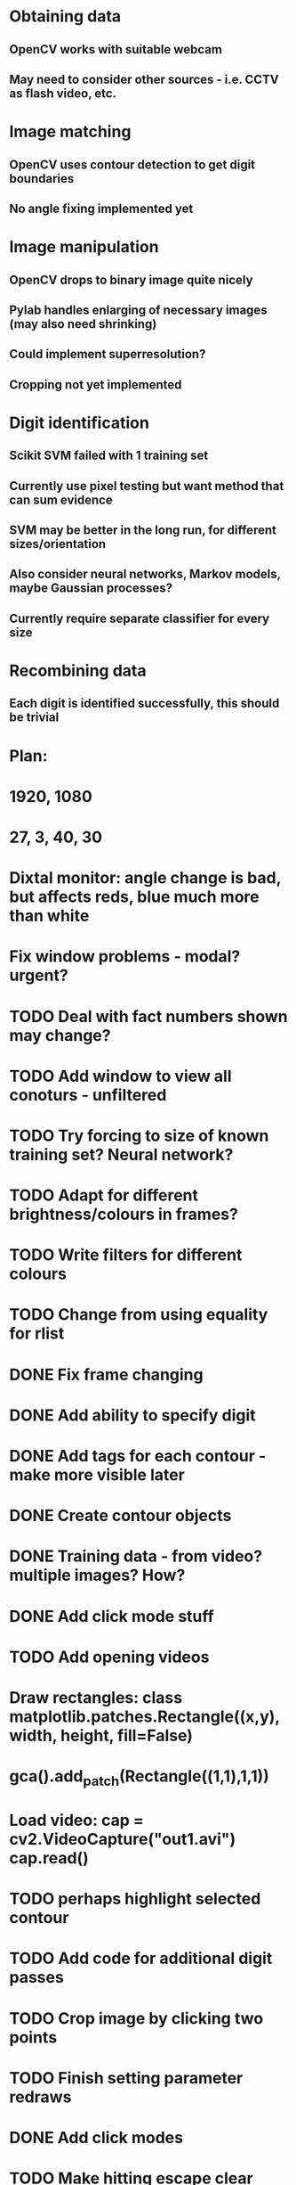 * Obtaining data
** OpenCV works with suitable webcam
** May need to consider other sources - i.e. CCTV as flash video, etc.
* Image matching
** OpenCV uses contour detection to get digit boundaries
** No angle fixing implemented yet
* Image manipulation
** OpenCV drops to binary image quite nicely
** Pylab handles enlarging of necessary images (may also need shrinking)
** Could implement superresolution?
** Cropping not yet implemented
* Digit identification
** Scikit SVM failed with 1 training set
** Currently use pixel testing but want method that can sum evidence
** SVM may be better in the long run, for different sizes/orientation
** Also consider neural networks, Markov models,  maybe Gaussian processes?
** Currently require separate classifier for every size
* Recombining data
** Each digit is identified successfully, this should be trivial

* Plan:
* 1920, 1080
* 27, 3, 40, 30
* Dixtal monitor: angle change is bad, but affects reds, blue much more than white
* Fix window problems - modal? urgent?
* TODO Deal with fact numbers shown may change?
* TODO Add window to view all conoturs - unfiltered
* TODO Try forcing to size of known training set? Neural network?
* TODO Adapt for different brightness/colours in frames?
* TODO Write filters for different colours
* TODO Change from using equality for rlist
* DONE Fix frame changing
* DONE Add ability to specify digit
* DONE Add tags for each contour - make more visible later
* DONE Create contour objects
* DONE Training data - from video? multiple images? How?
* DONE Add click mode stuff
* TODO Add opening videos
* Draw rectangles: class matplotlib.patches.Rectangle((x,y), width, height, fill=False)
* gca().add_patch(Rectangle((1,1),1,1))
* Load video: cap = cv2.VideoCapture("out1.avi")   cap.read()
* TODO perhaps highlight selected contour
* TODO Add code for additional digit passes
* TODO Crop image by clicking two points
* TODO Finish setting parameter redraws
* DONE Add click modes
* TODO Make hitting escape clear click mode
* DONE Make tag popup
* TODO Add contour by clicking two points
* TODO Remove contour by clicking with in
* TODO Split contour by clicking at split point
* TODO Add code for automatically splitting merged digits
* DONE Add ability to crop image and store that
* TODO Split in to separate files
* DONE Draw contours directly in colour using numpy
* TODO Intelligently set window sizes - allow resize?
* DONE Don't resize but use zoom with toolbar
* TODO Bypass segfaulting using numpy imshow and keypress as in tesiapp
* TODO Better way of getting full training set - perhaps via frames?
* TODO Wire up monitor config
* TODO Change scale on colourbars to fit
* TODO Include variation of more parameters
* TODO Fix segfaulting on any imshow() - need this for test/training sets
* TODO Find some way of solving merged number problem
* TODO Use running average of frames to determine likely correct digits and known number of digits
* DONE Add using line conoturs to remove bg that is in rectangle of digit
* DONE Use starting position of contour to eliminate side noise contours
* TODO Sort out functions
* DONE Look up how to do live capture
* DONE Sort out threshold
* DONE Find position for camera
* DONE To get out of bubble writing - take contours, then not the contours and then split the digits
* TODO Clearly separate training from image set, from live testing functions
* DONE Write method which sums up pixel appearance in training set, then sums scores over this for test set
** Can plot classifier as grey-scale image somehow
* DONE Write code in to functions/classes
* TODO Write function which displays contours, asks for digit shown/invalid
* TODO Write function to get webcam live
* DONE Set up external webcam
* TODO Write script for getting more training sets
** Use cropping to take contours left to right (eliminating bad aspect ratio, noise, etc.), then can automate with known examples
** This may not be possible in Mexico though
* TODO Try other classification methods
** Retry SVM?
** Get at least one evidence-summing approach to work
* TODO Try implementing super-resolution imaging
* TODO Investigate use of multiple cameras
* TODO Investigate image matching
* TODO Investigate limiting size, noise, etc.
* DONE Make more realistic simulation of machine (PyGame?)
* TODO Test data logging in real-time - need fixed position
* TODO Write documents
** We need also to write the manual, limitation, regulation, adventages, disvantages, etc
* TODO Difficult problems
** Unknown number of digits i.e. 70->140
** Kerning pushing digits together?
** Cannot vary size and spacing in reality
** How to obtain training set in reality
